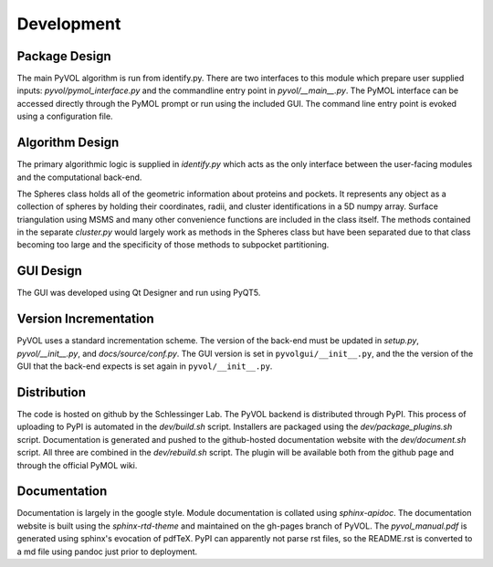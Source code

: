 ===========
Development
===========

Package Design
--------------

The main PyVOL algorithm is run from identify.py. There are two interfaces to this module which prepare user supplied inputs: `pyvol/pymol_interface.py` and the commandline entry point in `pyvol/__main__.py`. The PyMOL interface can be accessed directly through the PyMOL prompt or run using the included GUI. The command line entry point is evoked using a configuration file.

Algorithm Design
----------------

The primary algorithmic logic is supplied in `identify.py` which acts as the only interface between the user-facing modules and the computational back-end.

The Spheres class holds all of the geometric information about proteins and pockets. It represents any object as a collection of spheres by holding their coordinates, radii, and cluster identifications in a 5D numpy array. Surface triangulation using MSMS and many other convenience functions are included in the class itself. The methods contained in the separate `cluster.py` would largely work as methods in the Spheres class but have been separated due to that class becoming too large and the specificity of those methods to subpocket partitioning.

GUI Design
----------

The GUI was developed using Qt Designer and run using PyQT5.

Version Incrementation
----------------------

PyVOL uses a standard incrementation scheme. The version of the back-end must be updated in `setup.py`, `pyvol/__init__.py`, and `docs/source/conf.py`. The GUI version is set in ``pyvolgui/__init__.py``\ , and the the version of the GUI that the back-end expects is set again in ``pyvol/__init__.py``.

Distribution
------------

The code is hosted on github by the Schlessinger Lab. The PyVOL backend is distributed through PyPI. This process of uploading to PyPI is automated in the `dev/build.sh` script. Installers are packaged using the `dev/package_plugins.sh` script. Documentation is generated and pushed to the github-hosted documentation website with the `dev/document.sh` script. All three are combined in the `dev/rebuild.sh` script. The plugin will be available both from the github page and through the official PyMOL wiki.

Documentation
-------------

Documentation is largely in the google style. Module documentation is collated using `sphinx-apidoc`. The documentation website is built using the `sphinx-rtd-theme` and maintained on the gh-pages branch of PyVOL. The `pyvol_manual.pdf` is generated using sphinx's evocation of pdfTeX. PyPI can apparently not parse rst files, so the README.rst is converted to a md file using pandoc just prior to deployment.
